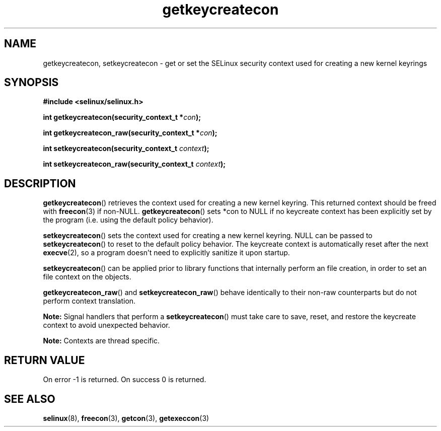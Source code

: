 .TH "getkeycreatecon" "3" "9 September 2008" "dwalsh@redhat.com" "SELinux API documentation"
.SH "NAME"
getkeycreatecon, setkeycreatecon \- get or set the SELinux security context used for creating a new kernel keyrings
.
.SH "SYNOPSIS"
.B #include <selinux/selinux.h>
.sp
.BI "int getkeycreatecon(security_context_t *" con );
.sp
.BI "int getkeycreatecon_raw(security_context_t *" con );
.sp
.BI "int setkeycreatecon(security_context_t "context );
.sp
.BI "int setkeycreatecon_raw(security_context_t "context );
.
.SH "DESCRIPTION"
.BR getkeycreatecon ()
retrieves the context used for creating a new kernel keyring.
This returned context should be freed with
.BR freecon (3)
if non-NULL.
.BR getkeycreatecon ()
sets *con to NULL if no keycreate context has been explicitly
set by the program (i.e. using the default policy behavior).

.BR setkeycreatecon ()
sets the context used for creating a new kernel keyring.
NULL can be passed to
.BR setkeycreatecon ()
to reset to the default policy behavior.
The keycreate context is automatically reset after the next
.BR execve (2),
so a program doesn't need to explicitly sanitize it upon startup.

.BR setkeycreatecon ()
can be applied prior to library
functions that internally perform an file creation,
in order to set an file context on the objects.

.BR getkeycreatecon_raw ()
and
.BR setkeycreatecon_raw ()
behave identically to their non-raw counterparts but do not perform context
translation.

.B Note:
Signal handlers that perform a
.BR setkeycreatecon ()
must take care to
save, reset, and restore the keycreate context to avoid unexpected behavior.

.br
.B Note:
Contexts are thread specific.
.
.SH "RETURN VALUE"
On error \-1 is returned.
On success 0 is returned.
.
.SH "SEE ALSO"
.BR selinux "(8), " freecon "(3), " getcon "(3), " getexeccon "(3)"

